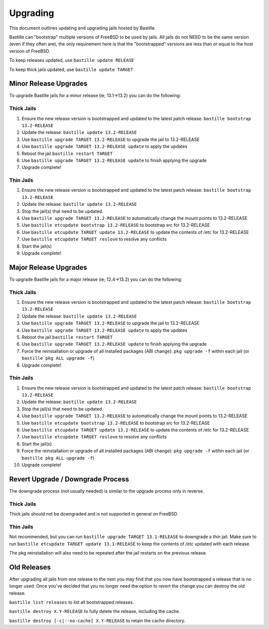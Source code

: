 Upgrading
=========

This document outlines updating and upgrading jails hosted by Bastille.

Bastille can "bootstrap" multiple versions of FreeBSD to be used by jails. All jails do not NEED to be the same version (even if they often are), the only requirement here is that the "bootstrapped" versions are less than or equal to the host version of FreeBSD.

To keep releases updated, use ``bastille update RELEASE``

To keep thick jails updated, use ``bastille update TARGET``

----------------------
Minor Release Upgrades
----------------------

To upgrade Bastille jails for a minor release (ie; 13.1→13.2) you can do the following:

Thick Jails
-----------

1. Ensure the new release version is bootstrapped and updated to the latest patch release: ``bastille bootstrap 13.2-RELEASE``
2. Update the release: ``bastille update 13.2-RELEASE``
3. Use ``bastille upgrade TARGET 13.2-RELEASE`` to upgrade the jail to 13.2-RELEASE
4. Use ``bastille upgrade TARGET 13.2-RELEASE update`` to apply the updates
5. Reboot the jail ``bastille restart TARGET``
6. Use ``bastille upgrade TARGET 13.2-RELEASE update`` to finish applying the upgrade
7. Upgrade complete!

Thin Jails
----------

1. Ensure the new release version is bootstrapped and updated to the latest patch release: ``bastille bootstrap 13.2-RELEASE``
2. Update the release: ``bastille update 13.2-RELEASE``
3. Stop the jail(s) that need to be updated.
4. Use ``bastille upgrade TARGET 13.2-RELEASE`` to automatically change the mount points to 13.2-RELEASE
5. Use ``bastille etcupdate bootstrap 13.2-RELEASE`` to bootstrap src for 13.2-RELEASE
6. Use ``bastille etcupdate TARGET update 13.2-RELEASE`` to update the contents of /etc for 13.2-RELEASE
7. Use ``bastille etcupdate TARGET reslove`` to resolve any conflicts
8. Start the jail(s)
9. Upgrade complete!

----------------------
Major Release Upgrades
----------------------

To upgrade Bastille jails for a major release (ie; 12.4→13.2) you can do the following:

Thick Jails
-----------

1. Ensure the new release version is bootstrapped and updated to the latest patch release: ``bastille bootstrap 13.2-RELEASE``
2. Update the release: ``bastille update 13.2-RELEASE``
3. Use ``bastille upgrade TARGET 13.2-RELEASE`` to upgrade the jail to 13.2-RELEASE
4. Use ``bastille upgrade TARGET 13.2-RELEASE update`` to apply the updates
5. Reboot the jail ``bastille restart TARGET``
6. Use ``bastille upgrade TARGET 13.2-RELEASE update`` to finish applying the upgrade
7. Force the reinstallation or upgrade of all installed packages (ABI change): ``pkg upgrade -f`` within each jail (or ``bastille pkg ALL upgrade -f``)
8. Upgrade complete!

Thin Jails
----------

1. Ensure the new release version is bootstrapped and updated to the latest patch release: ``bastille bootstrap 13.2-RELEASE``
2. Update the release: ``bastille update 13.2-RELEASE``
3. Stop the jail(s) that need to be updated.
4. Use ``bastille upgrade TARGET 13.2-RELEASE`` to automatically change the mount points to 13.2-RELEASE
5. Use ``bastille etcupdate bootstrap 13.2-RELEASE`` to bootstrap src for 13.2-RELEASE
6. Use ``bastille etcupdate TARGET update 13.2-RELEASE`` to update the contents of /etc for 13.2-RELEASE
7. Use ``bastille etcupdate TARGET reslove`` to resolve any conflicts
8. Start the jail(s)
9. Force the reinstallation or upgrade of all installed packages (ABI change): ``pkg upgrade -f`` within each jail (or ``bastille pkg ALL upgrade -f``)
10. Upgrade complete!

----------------------------------
Revert Upgrade / Downgrade Process
----------------------------------
The downgrade process (not usually needed) is similar to the upgrade process only in reverse.

Thick Jails
-----------

Thick jails should not be downgraded and is not supported in general on FreeBSD.

Thin Jails
----------

Not recommended, but you can run ``bastille upgrade TARGET 13.1-RELEASE`` to downgrade a thin jail.
Make sure to run ``bastille etcupdate TARGET update 13.1-RELEASE`` to keep the contents of /etc updated with each release.

The pkg reinstallation will also need to be repeated after the jail restarts on the previous release.

------------
Old Releases
------------

After upgrading all jails from one release to the next you may find that you now have bootstrapped a release that is no longer used. Once you've decided that you no longer need the option to revert the change you can destroy the old release.


``bastille list releases`` to list all bootstrapped releases.

``bastille destroy X.Y-RELEASE`` to fully delete the release, including the cache.

``bastille destroy [-c|--no-cache] X.Y-RELEASE`` to retain the cache directory.
